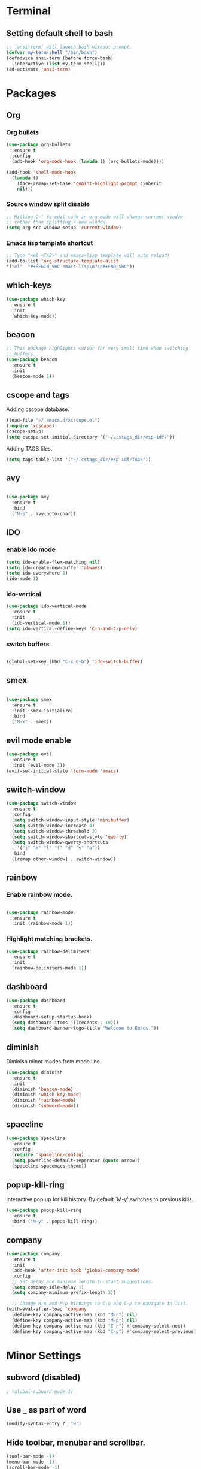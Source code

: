 * Terminal

** Setting default shell to bash

   #+BEGIN_SRC emacs-lisp
  ;; `ansi-term` will launch bash without prompt.
  (defvar my-term-shell "/bin/bash")
  (defadvice ansi-term (before force-bash)
    (interactive (list my-term-shell)))
  (ad-activate 'ansi-term)
   #+END_SRC


* Packages

** Org

*** Org bullets

    #+BEGIN_SRC emacs-lisp
  (use-package org-bullets
    :ensure t
    :config
    (add-hook 'org-mode-hook (lambda () (org-bullets-mode))))

  (add-hook 'shell-mode-hook
    (lambda ()
      (face-remap-set-base 'comint-highlight-prompt :inherit
      nil)))
    #+END_SRC

*** Source window split disable
    #+BEGIN_SRC emacs-lisp
      ;; Hitting C-' to edit code in org mode will change current window
      ;; rather than splitting a new window.
      (setq org-src-window-setup 'current-window)

    #+END_SRC

*** Emacs lisp template shortcut
    #+BEGIN_SRC emacs-lisp
  ;; Type "<el <TAB>" and emacs-lisp template will auto reload!
  (add-to-list 'org-structure-template-alist
  '("el"  "#+BEGIN_SRC emacs-lisp\n?\n#+END_SRC"))
    #+END_SRC

** which-keys

   #+BEGIN_SRC emacs-lisp
  (use-package which-key
    :ensure t
    :init
    (which-key-mode))
   #+END_SRC

** beacon

   #+BEGIN_SRC emacs-lisp
;; This package highlights cursor for very small time when switching
;; buffers.
(use-package beacon
  :ensure t
  :init
  (beacon-mode 1))
   #+END_SRC

** cscope and tags
   
   Adding cscope database.
   #+BEGIN_SRC emacs-lisp
    (load-file "~/.emacs.d/xcscope.el")
    (require 'xcscope)
    (cscope-setup)
    (setq cscope-set-initial-directory '("~/.cstags_dir/esp-idf/"))
   #+END_SRC
   
   Adding TAGS files.
   #+BEGIN_SRC emacs-lisp
     (setq tags-table-list '("~/.cstags_dir/esp-idf/TAGS"))
   #+END_SRC
** avy

   #+BEGIN_SRC emacs-lisp

  (use-package avy
    :ensure t
    :bind
    ("M-s" . avy-goto-char))

   #+END_SRC

** IDO
   

*** enable ido mode

    #+BEGIN_SRC emacs-lisp
  (setq ido-enable-flex-matching nil)
  (setq ido-create-new-buffer 'always)
  (setq ido-everywhere 1)
  (ido-mode 1)
    #+END_SRC

*** ido-vertical

    #+BEGIN_SRC emacs-lisp
  (use-package ido-vertical-mode
    :ensure t
    :init
    (ido-vertical-mode 1))
  (setq ido-vertical-define-keys 'C-n-and-C-p-only)
    #+END_SRC

*** switch buffers
    #+BEGIN_SRC emacs-lisp

  (global-set-key (kbd "C-x C-b") 'ido-switch-buffer)

    #+END_SRC

** smex

   #+BEGIN_SRC emacs-lisp

  (use-package smex
    :ensure t
    :init (smex-initialize)
    :bind
    ("M-x" . smex))

   #+END_SRC

** evil mode enable
   #+BEGIN_SRC emacs-lisp
     (use-package evil
       :ensure t
       :init (evil-mode 1))
     (evil-set-initial-state 'term-mode 'emacs)
   #+END_SRC
** switch-window
   #+BEGIN_SRC emacs-lisp
  (use-package switch-window
    :ensure t
    :config
    (setq switch-window-input-style 'minibuffer)
    (setq switch-window-increase 4)
    (setq switch-window-threshold 2)
    (setq switch-window-shortcut-style 'qwerty)
    (setq switch-window-qwerty-shortcuts
      '("j" "k" "l" "f" "d" "s" "a"))
    :bind
    ([remap other-window] . switch-window))
   #+END_SRC

** rainbow

*** Enable rainbow mode.
    #+BEGIN_SRC emacs-lisp

  (use-package rainbow-mode
    :ensure t
    :init (rainbow-mode 1))

    #+END_SRC
*** Highlight matching brackets.
    #+BEGIN_SRC emacs-lisp
  (use-package rainbow-delimiters
    :ensure t
    :init
    (rainbow-delimiters-mode 1))
    #+END_SRC

** dashboard
   #+BEGIN_SRC emacs-lisp
    (use-package dashboard
      :ensure t
      :config
      (dashboard-setup-startup-hook)
      (setq dashboard-items '((recents . 10)))
      (setq dashboard-banner-logo-title "Welcome to Emacs."))
   #+END_SRC

** diminish   
   Diminish minor modes from mode line.
   #+BEGIN_SRC emacs-lisp
  (use-package diminish
    :ensure t
    :init
    (diminish 'beacon-mode)
    (diminish 'which-key-mode)
    (diminish 'rainbow-mode)
    (diminish 'subword-mode))
   #+END_SRC
** spaceline
   #+BEGIN_SRC emacs-lisp
     (use-package spaceline
       :ensure t
       :config
       (require 'spaceline-config)
       (setq powerline-default-separator (quote arrow))
       (spaceline-spacemacs-theme))
   #+END_SRC
** popup-kill-ring
   Interactive pop up for kill history. By default `M-y' switches to previous kills.
   #+BEGIN_SRC emacs-lisp
  (use-package popup-kill-ring
    :ensure t
    :bind ("M-y" . popup-kill-ring))
   #+END_SRC
** company
   #+BEGIN_SRC emacs-lisp
     (use-package company
       :ensure t
       :init
       (add-hook 'after-init-hook 'global-company-mode)
       :config
       ;; Set delay and minimum length to start suggestions.
       (setq company-idle-delay 1)
       (setq company-minimum-prefix-length 3))

       ;; Change M-n and M-p bindings to C-n and C-p to navigate in list.
     (with-eval-after-load 'company
       (define-key company-active-map (kbd "M-n") nil)
       (define-key company-active-map (kbd "M-p") nil)
       (define-key company-active-map (kbd "C-n") #'company-select-next)
       (define-key company-active-map (kbd "C-p") #'company-select-previous))
   #+END_SRC


* Minor Settings

** subword (disabled)
   #+BEGIN_SRC emacs-lisp
; (global-subword-mode 1)
   #+END_SRC
** Use _ as part of word
   #+BEGIN_SRC emacs-lisp
  (modify-syntax-entry ?_ "w")
   #+END_SRC
** Hide toolbar, menubar and scrollbar.
   #+BEGIN_SRC emacs-lisp
(tool-bar-mode -1)
(menu-bar-mode -1)
(scroll-bar-mode -1)
   #+END_SRC
** Do not show welcome screen on startup.
   #+BEGIN_SRC emacs-lisp
(setq inhibit-startup-screen t)
   #+END_SRC
** Define alias for yes or no.
   #+BEGIN_SRC emacs-lsip
    (defalias 'yes-or-no-p 'y-or-n-p)
   #+END_SRC
** Scroll line by line when reached end of screen.
   #+BEGIN_SRC emacs-lisp
    (setq scroll-conservatively 100)
   #+END_SRC

** Ignore bell.
   #+BEGIN_SRC emacs-lisp
    (setq ring-bell-function 'ignore)
   #+END_SRC

** When using GUI version, convert symbol text into symbols.
   #+BEGIN_SRC emacs-lisp
    (when window-system (global-prettify-symbols-mode t))
   #+END_SRC

** Do not create backup and autosave files.
   #+BEGIN_SRC emacs-lisp
    (setq make-backup-files nil)
    (setq auto-save-default nil)
   #+END_SRC

** kill word (like diw in vim)
   #+BEGIN_SRC emacs-lisp
  (defun kill-whole-word()
    (interactive)
    (backward-word)
    (kill-word 1))
  (global-set-key (kbd "C-c w k") 'kill-whole-word)
   #+END_SRC

** copy line (like yy in vim)
   #+BEGIN_SRC emacs-lisp
     (defun copy-whole-line()
       (interactive)
       (save-excursion
    (kill-new
     (buffer-substring
      (point-at-bol)
      (point-at-eol)))))
     (global-set-key (kbd "C-c w l") 'copy-whole-line)
   #+END_SRC

** Show time
   #+BEGIN_SRC emacs-lisp
  (setq display-time-24hr-format t)
  (display-time-mode 1)
   #+END_SRC

** Not listed.

   Set relative line numbers in all modes.
   #+BEGIN_SRC emacs-lisp
   (require 'display-line-numbers)
  (global-display-line-numbers-mode)
  (setq display-line-numbers-type 'relative)
   #+END_SRC

   Show line and column number on bottom bar.
   #+BEGIN_SRC emacs-lisp
  (line-number-mode 1)
  (column-number-mode 1)
   #+END_SRC

   Set font details: Background, Foreground, Font, Size.
   #+BEGIN_SRC emacs-lisp
    (set-face-attribute 'default nil :background "black"
    :foreground "grey" :font "Noto Mono 12")
   #+END_SRC
   
   Set transparency when focused and unfocused.
   #+BEGIN_SRC emacs-lisp
    (set-frame-parameter (selected-frame) 'alpha '(87 80))
    (add-to-list 'default-frame-alist '(alpha 87 80))

   #+END_SRC


* Buffers

** Enable ibuffer
   #+BEGIN_SRC emacs-lisp
(global-set-key (kbd "C-x b") 'ibuffer)
   #+END_SRC

** Kill current buffer
   #+BEGIN_SRC emacs-lisp
     (defun kill-curr-buffer()
       (interactive)
       (kill-buffer (current-buffer)))
     (global-set-key (kbd "C-x k") 'kill-curr-buffer)
   #+END_SRC

** Kill all buffers
   #+BEGIN_SRC emacs-lisp
  (defun kill-all-buffers()
    (interactive)
    (mapc 'kill-buffer (buffer-list)))
  (global-set-key (kbd "C-c k a") 'kill-all-buffers)
   #+END_SRC


* Config edit/reload

** Edit

   #+BEGIN_SRC emacs-lisp

  (defun config-visit()
    (interactive)
    (find-file "~/.emacs.d/config.org"))
    (global-set-key (kbd "C-c e") 'config-visit)

   #+END_SRC

** Reload config.org

   #+BEGIN_SRC emacs-lisp

  (defun config-reload()
    (interactive)
    (org-babel-load-file (expand-file-name "~/.emacs.d/config.org")))
  (global-set-key (kbd "C-c r") 'config-reload)

   #+END_SRC


* window splitting function

  #+BEGIN_SRC emacs-lisp

  (defun split-and-follow-horizontally()
    (interactive)
    (split-window-below)
    (balance-windows)
    (other-window 1))
    (global-set-key (kbd "C-x 2") 'split-and-follow-horizontally)

  (defun split-and-follow-vertically()
    (interactive)
    (split-window-right)
    (balance-windows)
    (other-window 1))
    (global-set-key (kbd "C-x 3") 'split-and-follow-vertically)

  #+END_SRC
